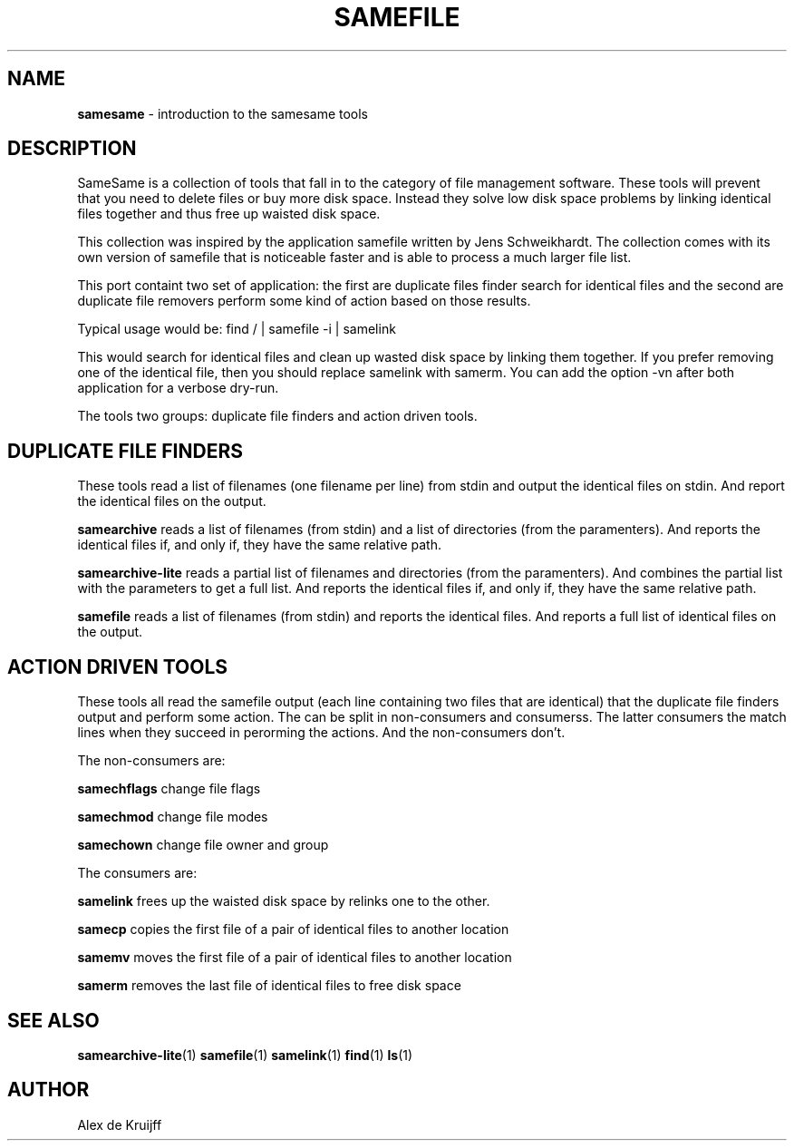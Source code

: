 .TH SAMEFILE 1 "14 APRIL 2010" "" SAMESAME
.\"
.\" $Id: samesame.1,v 3.0 2009/01/01 00:00:00 akruijff Exp $
.\"
.\" To format this file into a text file say
.\"
.\"    nroff -man samesame.1              or
.\"    groff -mandoc -Tascii samesame.1
.\"
.\" Copyright (c) 1996 Jens Schweikhardt.  All rights reserved.
.\" Copyright (c) 2009 Alex de Kruijff.  All rights reserved.
.\"
.\" Redistribution and use in source and binary forms, with or without
.\" modification, are permitted provided that the following conditions
.\" are met:
.\" 1. Redistributions of source code must retain the above copyright
.\"    notice, this list of conditions and the following disclaimer.
.\" 2. Redistributions in binary form must reproduce the above copyright
.\"    notice, this list of conditions and the following disclaimer in the
.\"    documentation and/or other materials provided with the distribution.
.\"
.\" THIS SOFTWARE IS PROVIDED BY THE AUTHOR ``AS IS'' AND ANY EXPRESS OR
.\" IMPLIED WARRANTIES, INCLUDING, BUT NOT LIMITED TO, THE IMPLIED WARRANTIES
.\" OF MERCHANTABILITY AND FITNESS FOR A PARTICULAR PURPOSE ARE DISCLAIMED.
.\" IN NO EVENT SHALL THE AUTHOR BE LIABLE FOR ANY DIRECT, INDIRECT,
.\" INCIDENTAL, SPECIAL, EXEMPLARY, OR CONSEQUENTIAL DAMAGES (INCLUDING, BUT
.\" NOT LIMITED TO, PROCUREMENT OF SUBSTITUTE GOODS OR SERVICES; LOSS OF USE,
.\" DATA, OR PROFITS; OR BUSINESS INTERRUPTION) HOWEVER CAUSED AND ON ANY
.\" THEORY OF LIABILITY, WHETHER IN CONTRACT, STRICT LIABILITY, OR TORT
.\" (INCLUDING NEGLIGENCE OR OTHERWISE) ARISING IN ANY WAY OUT OF THE USE OF
.\" THIS SOFTWARE, EVEN IF ADVISED OF THE POSSIBILITY OF SUCH DAMAGE.

.SH NAME

\fBsamesame\fP - introduction to the samesame tools
.SH DESCRIPTION

SameSame is a collection of tools that fall in to the category of file
management software.
These tools will prevent that you need to delete files or buy more disk
space.
Instead they solve low disk space problems by linking identical files
together and thus free up waisted disk space.

This collection was inspired by the application samefile written by Jens
Schweikhardt.
The collection comes with its own version of samefile that is noticeable
faster and is able to process a much larger file list.

This port containt two set of application: the first are duplicate files
finder search for identical files and the second are duplicate file
removers perform some kind of action based on those results.

Typical usage would be: find / | samefile -i | samelink

This would search for identical files and clean up wasted disk space by
linking them together.
If you prefer removing one of the identical file, then you should
replace samelink with samerm.
You can add the option -vn after both application for a verbose
dry-run.

The tools two groups: duplicate file finders and action driven tools.
.SH DUPLICATE FILE FINDERS

These tools read a list of filenames (one filename per line) from
stdin and output the identical files on stdin.
And report the identical files on the output.

\fBsamearchive\fP reads a list of filenames (from stdin) and a list of
directories (from the paramenters).
And reports the identical files if, and only if, they have the same
relative path.

\fBsamearchive-lite\fP reads a partial list of filenames and directories
(from the paramenters).
And combines the partial list with the parameters to get a full list.
And reports the identical files if, and only if, they have the same
relative path.

\fBsamefile\fP reads a list of filenames (from stdin) and reports the
identical files.
And reports a full list of identical files on the output.
.SH ACTION DRIVEN TOOLS

These tools all read the samefile output (each line containing two files
that are identical) that the duplicate file finders output and perform
some action.
The can be split in non-consumers and consumerss.
The latter consumers the match lines when they succeed in perorming the
actions.
And the non-consumers don't.

The non-consumers are:

\fBsamechflags\fP change file flags

\fBsamechmod\fP change file modes

\fBsamechown\fP change file owner and group

The consumers are:

\fBsamelink\fP frees up the waisted disk space by relinks one to the
other.

\fBsamecp\fP copies the first file of a pair of identical files to
another location

\fBsamemv\fP moves the first file of a pair of identical files to
another location

\fBsamerm\fP removes the last file of identical files to free disk space
.SH "SEE ALSO"

.BR samearchive-lite (1)
.BR samefile (1)
.BR samelink (1)
.BR find (1)
.BR ls (1)

.SH AUTHOR

.nf
Alex de Kruijff
.fi

